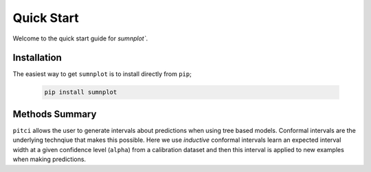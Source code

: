 Quick Start
====================

Welcome to the quick start guide for `sumnplot``.


Installation
--------------------

The easiest way to get ``sumnplot`` is to install directly from ``pip``;

   .. code::

     pip install sumnplot

Methods Summary
--------------------

``pitci`` allows the user to generate intervals about predictions when using tree based models. 
Conformal intervals are the underlying technqiue that makes this possible. Here we use
*inductive* conformal intervals learn an expected interval width at a given confidence level 
(``alpha``) from a calibration dataset and then this interval is applied to new examples when 
making predictions.
